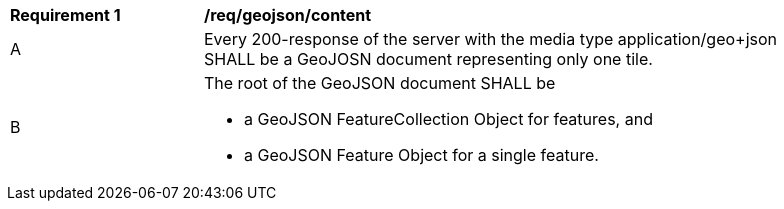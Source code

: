 [[req_geojson_content]]
[width="90%",cols="2,6a"]
|===
^|*Requirement {counter:req-id}* |*/req/geojson/content*
^|A |Every 200-response of the server with the media type application/geo+json SHALL be a GeoJOSN document representing only one tile.
^|B | The root of the GeoJSON document SHALL be

* a GeoJSON FeatureCollection Object for features, and
* a GeoJSON Feature Object for a single feature.
|===
